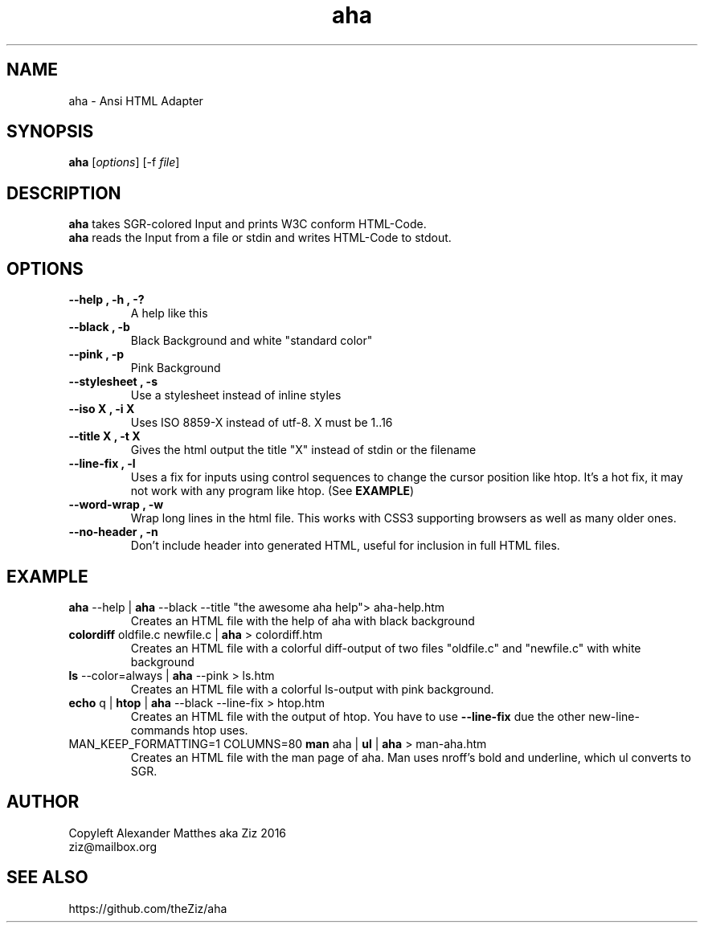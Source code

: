 .TH aha 1 "September 29, 2016" "" "Ansi HTML Adapter"

.SH NAME

 aha - Ansi HTML Adapter

.SH SYNOPSIS

\fBaha\fP [\fIoptions\fP] [\-f \fIfile\fP]

.SH DESCRIPTION
.B aha
takes SGR-colored Input and prints W3C conform HTML-Code.
.br
.B aha
reads the Input from a file or stdin and writes HTML-Code to stdout.
.SH OPTIONS
.TP
\fB\-\-help , \-h , \-?\fP
A help like this
.TP
\fB\-\-black , \-b\fP
Black Background and white "standard color"
.TP
\fB\-\-pink , \-p\fP
Pink Background
.TP
\fB\-\-stylesheet , \-s\fP
Use a stylesheet instead of inline styles
.TP
\fB\-\-iso X , \-i X
Uses ISO 8859-X instead of utf-8. X must be 1..16
.TP
\fB\-\-title X , \-t X
Gives the html output the title "X" instead of stdin or the filename
.TP
\fB\-\-line\-fix , \-l
Uses a fix for inputs using control sequences to change the cursor position like htop. It's a hot fix, it may not work with any program like htop. (See \fBEXAMPLE\fP)
.TP
\fB\-\-word\-wrap , \-w
Wrap long lines in the html file. This works with CSS3 supporting browsers as well as many older ones.
.TP
\fB\-\-no\-header , \-n
Don't include header into generated HTML, useful for inclusion in full HTML files.


.SH EXAMPLE
.TP
\fBaha\fP \-\-help | \fBaha\fP \-\-black \-\-title "the awesome aha help"> aha\-help.htm
Creates an HTML file with the help of aha with black background
.TP
\fBcolordiff\fP oldfile.c newfile.c | \fBaha\fP > colordiff.htm
Creates an HTML file with a colorful diff-output of two files "oldfile.c" and "newfile.c" with white background
.TP
\fBls\fP \-\-color=always | \fBaha\fP \-\-pink > ls.htm
Creates an HTML file with a colorful ls-output with pink background.
.TP
\fBecho\fP q | \fBhtop\fP | \fBaha\fP \-\-black \-\-line\-fix > htop.htm
Creates an HTML file with the output of htop. You have to use \fB\-\-line\-fix\fP due the other new-line-commands htop uses.
.TP
MAN_KEEP_FORMATTING=1 COLUMNS=80 \fBman\fP aha | \fBul\fP | \fBaha\fP > man\-aha.htm
Creates an HTML file with the man page of aha. Man uses nroff's bold and underline, which ul converts to SGR.

.SH AUTHOR
Copyleft Alexander Matthes aka Ziz 2016
.br
ziz@mailbox.org

.SH SEE ALSO
https://github.com/theZiz/aha

